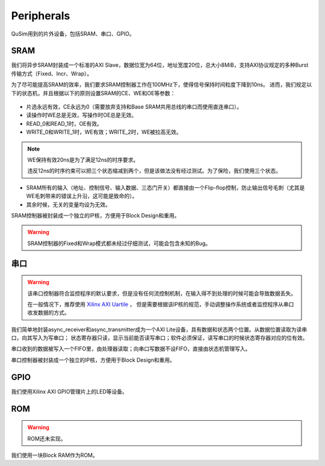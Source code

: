 Peripherals
========

QuSim用到的片外设备，包括SRAM、串口、GPIO。

SRAM
--------

我们将异步SRAM封装成一个标准的AXI Slave，数据位宽为64位，地址宽度20位，总大小8MiB，支持AXI协议规定的多种Burst传输方式（Fixed、Incr、Wrap）。

为了尽可能提高SRAM的效率，我们要求SRAM控制器工作在100MHz下，使得信号保持时间粒度下降到10ns。
进而，我们规定以下的状态机，并且根据以下的原则设置SRAM的CE、WE和OE等参数：

.. _sram_stm:
.. figure:: /figures/sram_stm.png
    :alt: SRAM Controller State Machine
	
- 片选永远有效，CE永远为0（需要放弃支持和Base SRAM共用总线的串口而使用直连串口）。
- 读操作时WE总是无效，写操作时OE总是无效。
- READ_0和READ_1时，OE有效。
- WRITE_0和WRITE_1时，WE有效；WRITE_2时，WE被拉高无效。

.. note::
   WE保持有效20ns是为了满足12ns的时序要求。
   
   违反12ns的时序约束可以把三个状态缩减到两个，但是该做法没有经过测试。为了保险，我们使用三个状态。
   
- SRAM所有的输入（地址、控制信号、输入数据、三态门开关）都直接由一个Flip-flop控制，防止输出信号毛刺（尤其是WE毛刺带来的错误上升沿，这可能是致命的）。
- 其余时候，无关的变量均设为无效。


SRAM控制器被封装成一个独立的IP核，方便用于Block Design和重用。

.. warning::
   SRAM控制器的Fixed和Wrap模式都未经过仔细测试，可能会包含未知的Bug。
   
   
串口
--------

.. warning::
   该串口控制器符合监控程序的默认要求，但是没有任何流控制机制，在输入得不到处理的时候可能会导致数据丢失。
   
   在一般情况下，推荐使用 `Xilinx AXI Uartile <https://www.xilinx.com/support/documentation/ip_documentation/axi_uartlite/v2_0/pg142-axi-uartlite.pdf>`_ ，
   但是需要根据该IP核的规范，手动调整操作系统或者监控程序从串口收发数据的方式。
   
我们简单地封装async_receiver和async_transmitter成为一个AXI Lite设备，具有数据和状态两个位置。从数据位置读取为读串口，向其写入为写串口；
状态寄存器只读，显示当前能否读写串口；软件必须保证，读写串口的时候状态寄存器对应的位有效。

串口收到的数据被写入一个FIFO里，由处理器读取；向串口写数据不设FIFO，直接由状态机管理写入。

串口控制器被封装成一个独立的IP核，方便用于Block Design和重用。

GPIO
--------

我们使用Xilinx AXI GPIO管理片上的LED等设备。


ROM
--------

.. warning::
   ROM还未实现。
   
我们使用一块Block RAM作为ROM。